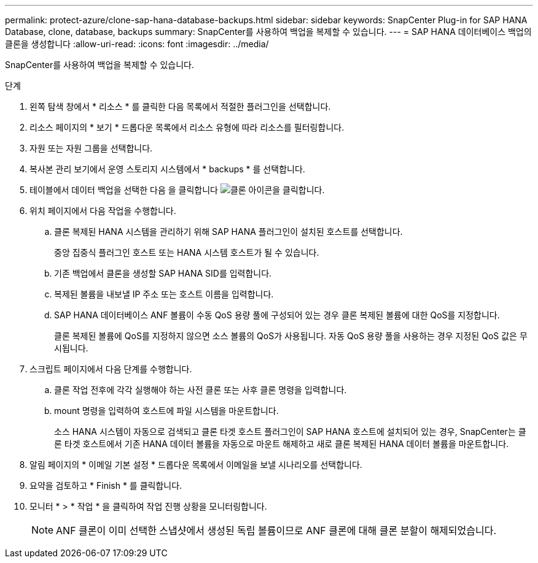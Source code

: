 ---
permalink: protect-azure/clone-sap-hana-database-backups.html 
sidebar: sidebar 
keywords: SnapCenter Plug-in for SAP HANA Database, clone, database, backups 
summary: SnapCenter를 사용하여 백업을 복제할 수 있습니다. 
---
= SAP HANA 데이터베이스 백업의 클론을 생성합니다
:allow-uri-read: 
:icons: font
:imagesdir: ../media/


[role="lead"]
SnapCenter를 사용하여 백업을 복제할 수 있습니다.

.단계
. 왼쪽 탐색 창에서 * 리소스 * 를 클릭한 다음 목록에서 적절한 플러그인을 선택합니다.
. 리소스 페이지의 * 보기 * 드롭다운 목록에서 리소스 유형에 따라 리소스를 필터링합니다.
. 자원 또는 자원 그룹을 선택합니다.
. 복사본 관리 보기에서 운영 스토리지 시스템에서 * backups * 를 선택합니다.
. 테이블에서 데이터 백업을 선택한 다음 을 클릭합니다 image:../media/clone_icon.gif["클론 아이콘을 클릭합니다"].
. 위치 페이지에서 다음 작업을 수행합니다.
+
.. 클론 복제된 HANA 시스템을 관리하기 위해 SAP HANA 플러그인이 설치된 호스트를 선택합니다.
+
중앙 집중식 플러그인 호스트 또는 HANA 시스템 호스트가 될 수 있습니다.

.. 기존 백업에서 클론을 생성할 SAP HANA SID를 입력합니다.
.. 복제된 볼륨을 내보낼 IP 주소 또는 호스트 이름을 입력합니다.
.. SAP HANA 데이터베이스 ANF 볼륨이 수동 QoS 용량 풀에 구성되어 있는 경우 클론 복제된 볼륨에 대한 QoS를 지정합니다.
+
클론 복제된 볼륨에 QoS를 지정하지 않으면 소스 볼륨의 QoS가 사용됩니다. 자동 QoS 용량 풀을 사용하는 경우 지정된 QoS 값은 무시됩니다.



. 스크립트 페이지에서 다음 단계를 수행합니다.
+
.. 클론 작업 전후에 각각 실행해야 하는 사전 클론 또는 사후 클론 명령을 입력합니다.
.. mount 명령을 입력하여 호스트에 파일 시스템을 마운트합니다.
+
소스 HANA 시스템이 자동으로 검색되고 클론 타겟 호스트 플러그인이 SAP HANA 호스트에 설치되어 있는 경우, SnapCenter는 클론 타겟 호스트에서 기존 HANA 데이터 볼륨을 자동으로 마운트 해제하고 새로 클론 복제된 HANA 데이터 볼륨을 마운트합니다.



. 알림 페이지의 * 이메일 기본 설정 * 드롭다운 목록에서 이메일을 보낼 시나리오를 선택합니다.
. 요약을 검토하고 * Finish * 를 클릭합니다.
. 모니터 * > * 작업 * 을 클릭하여 작업 진행 상황을 모니터링합니다.
+

NOTE: ANF 클론이 이미 선택한 스냅샷에서 생성된 독립 볼륨이므로 ANF 클론에 대해 클론 분할이 해제되었습니다.


